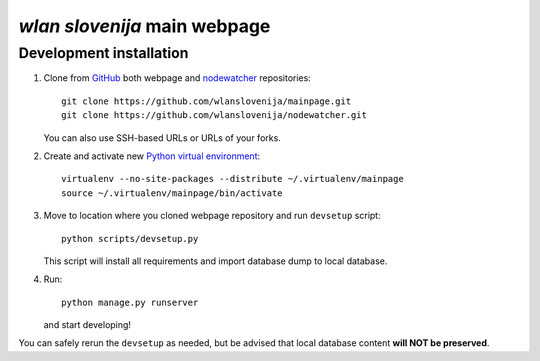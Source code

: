 *wlan slovenija* main webpage
=============================

Development installation
------------------------

1. Clone from GitHub_ both webpage and nodewatcher_ repositories::

    git clone https://github.com/wlanslovenija/mainpage.git
    git clone https://github.com/wlanslovenija/nodewatcher.git

   You can also use SSH-based URLs or URLs of your forks.

2. Create and activate new `Python virtual environment`_::

    virtualenv --no-site-packages --distribute ~/.virtualenv/mainpage
    source ~/.virtualenv/mainpage/bin/activate
    
3. Move to location where you cloned webpage repository and run ``devsetup``
   script::

    python scripts/devsetup.py
    
   This script will install all requirements and import database dump to local database.

4. Run::

    python manage.py runserver

   and start developing!

You can safely rerun the ``devsetup`` as needed, but be advised that local
database content **will NOT be preserved**.

.. _GitHub: https://github.com/
.. _nodewatcher: http://dev.wlan-si.net/wiki/Nodewatcher
.. _Python virtual environment: http://www.virtualenv.org
